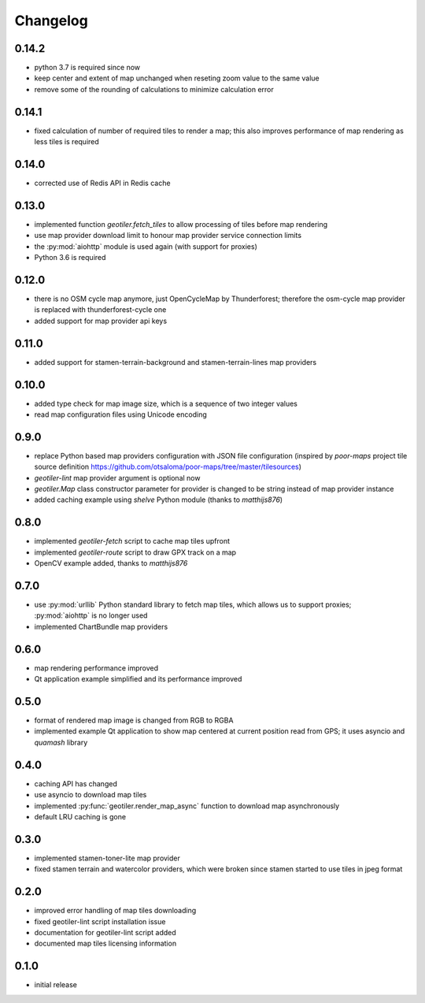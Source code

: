 Changelog
=========
0.14.2
------
- python 3.7 is required since now
- keep center and extent of map unchanged when reseting zoom value to the
  same value
- remove some of the rounding of calculations to minimize calculation error

0.14.1
------
- fixed calculation of number of required tiles to render a map; this also
  improves performance of map rendering as less tiles is required

0.14.0
------
- corrected use of Redis API in Redis cache

0.13.0
------
- implemented function `geotiler.fetch_tiles` to allow processing of tiles
  before map rendering
- use map provider download limit to honour map provider service connection
  limits
- the :py:mod:`aiohttp` module is used again (with support for proxies)
- Python 3.6 is required

0.12.0
------
- there is no OSM cycle map anymore, just OpenCycleMap by Thunderforest;
  therefore the osm-cycle map provider is replaced with thunderforest-cycle
  one
- added support for map provider api keys

0.11.0
------
- added support for stamen-terrain-background and stamen-terrain-lines map
  providers

0.10.0
------
- added type check for map image size, which is a sequence of two integer
  values
- read map configuration files using Unicode encoding

0.9.0
-----
- replace Python based map providers configuration with JSON file
  configuration (inspired by `poor-maps` project tile source definition
  https://github.com/otsaloma/poor-maps/tree/master/tilesources)
- `geotiler-lint` map provider argument is optional now
- `geotiler.Map` class constructor parameter for provider is changed to be
  string instead of map provider instance
- added caching example using `shelve` Python module (thanks to `matthijs876`)

0.8.0
-----
- implemented `geotiler-fetch` script to cache map tiles upfront
- implemented `geotiler-route` script to draw GPX track on a map
- OpenCV example added, thanks to `matthijs876`

0.7.0
-----
- use :py:mod:`urllib` Python standard library to fetch map tiles, which
  allows us to support proxies; :py:mod:`aiohttp` is no longer used
- implemented ChartBundle map providers

0.6.0
-----
- map rendering performance improved
- Qt application example simplified and its performance improved

0.5.0
-----
- format of rendered map image is changed from RGB to RGBA
- implemented example Qt application to show map centered at current
  position read from GPS; it uses asyncio and `quamash` library

0.4.0
-----
- caching API has changed
- use asyncio to download map tiles
- implemented :py:func:`geotiler.render_map_async` function to download map
  asynchronously
- default LRU caching is gone

0.3.0
-----
- implemented stamen-toner-lite map provider
- fixed stamen terrain and watercolor providers, which were broken since
  stamen started to use tiles in jpeg format

0.2.0
-----
- improved error handling of map tiles downloading
- fixed geotiler-lint script installation issue
- documentation for geotiler-lint script added
- documented map tiles licensing information

0.1.0
-----
- initial release

.. vim: sw=4:et:ai
